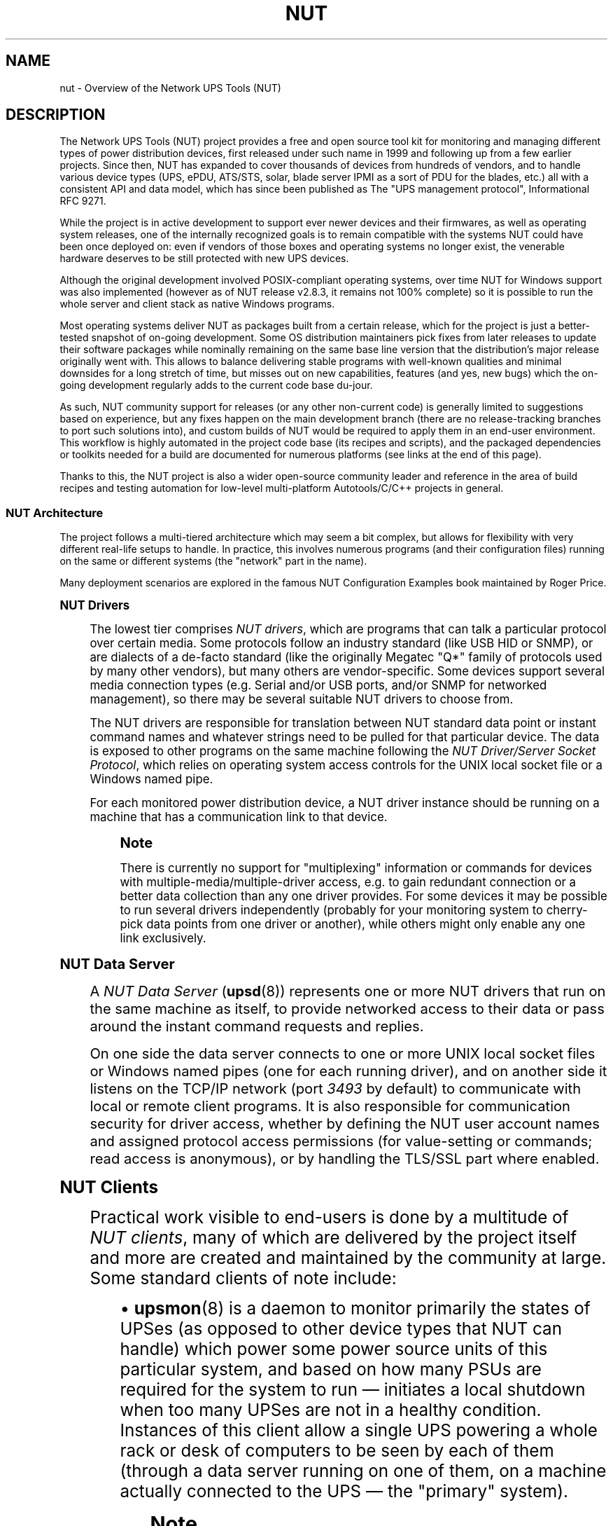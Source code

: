'\" t
.\"     Title: nut
.\"    Author: [FIXME: author] [see http://www.docbook.org/tdg5/en/html/author]
.\" Generator: DocBook XSL Stylesheets vsnapshot <http://docbook.sf.net/>
.\"      Date: 08/08/2025
.\"    Manual: NUT Manual
.\"    Source: Network UPS Tools 2.8.4
.\"  Language: English
.\"
.TH "NUT" "7" "08/08/2025" "Network UPS Tools 2\&.8\&.4" "NUT Manual"
.\" -----------------------------------------------------------------
.\" * Define some portability stuff
.\" -----------------------------------------------------------------
.\" ~~~~~~~~~~~~~~~~~~~~~~~~~~~~~~~~~~~~~~~~~~~~~~~~~~~~~~~~~~~~~~~~~
.\" http://bugs.debian.org/507673
.\" http://lists.gnu.org/archive/html/groff/2009-02/msg00013.html
.\" ~~~~~~~~~~~~~~~~~~~~~~~~~~~~~~~~~~~~~~~~~~~~~~~~~~~~~~~~~~~~~~~~~
.ie \n(.g .ds Aq \(aq
.el       .ds Aq '
.\" -----------------------------------------------------------------
.\" * set default formatting
.\" -----------------------------------------------------------------
.\" disable hyphenation
.nh
.\" disable justification (adjust text to left margin only)
.ad l
.\" -----------------------------------------------------------------
.\" * MAIN CONTENT STARTS HERE *
.\" -----------------------------------------------------------------
.SH "NAME"
nut \- Overview of the Network UPS Tools (NUT)
.SH "DESCRIPTION"
.sp
The Network UPS Tools (NUT) project provides a free and open source tool kit for monitoring and managing different types of power distribution devices, first released under such name in 1999 and following up from a few earlier projects\&. Since then, NUT has expanded to cover thousands of devices from hundreds of vendors, and to handle various device types (UPS, ePDU, ATS/STS, solar, blade server IPMI as a sort of PDU for the blades, etc\&.) all with a consistent API and data model, which has since been published as The "UPS management protocol", Informational RFC 9271\&.
.sp
While the project is in active development to support ever newer devices and their firmwares, as well as operating system releases, one of the internally recognized goals is to remain compatible with the systems NUT could have been once deployed on: even if vendors of those boxes and operating systems no longer exist, the venerable hardware deserves to be still protected with new UPS devices\&.
.sp
Although the original development involved POSIX\-compliant operating systems, over time NUT for Windows support was also implemented (however as of NUT release v2\&.8\&.3, it remains not 100% complete) so it is possible to run the whole server and client stack as native Windows programs\&.
.sp
Most operating systems deliver NUT as packages built from a certain release, which for the project is just a better\-tested snapshot of on\-going development\&. Some OS distribution maintainers pick fixes from later releases to update their software packages while nominally remaining on the same base line version that the distribution\(cqs major release originally went with\&. This allows to balance delivering stable programs with well\-known qualities and minimal downsides for a long stretch of time, but misses out on new capabilities, features (and yes, new bugs) which the on\-going development regularly adds to the current code base du\-jour\&.
.sp
As such, NUT community support for releases (or any other non\-current code) is generally limited to suggestions based on experience, but any fixes happen on the main development branch (there are no release\-tracking branches to port such solutions into), and custom builds of NUT would be required to apply them in an end\-user environment\&. This workflow is highly automated in the project code base (its recipes and scripts), and the packaged dependencies or toolkits needed for a build are documented for numerous platforms (see links at the end of this page)\&.
.sp
Thanks to this, the NUT project is also a wider open\-source community leader and reference in the area of build recipes and testing automation for low\-level multi\-platform Autotools/C/C++ projects in general\&.
.SS "NUT Architecture"
.sp
The project follows a multi\-tiered architecture which may seem a bit complex, but allows for flexibility with very different real\-life setups to handle\&. In practice, this involves numerous programs (and their configuration files) running on the same or different systems (the "network" part in the name)\&.
.sp
Many deployment scenarios are explored in the famous NUT Configuration Examples book maintained by Roger Price\&.
.sp
.it 1 an-trap
.nr an-no-space-flag 1
.nr an-break-flag 1
.br
.ps +1
\fBNUT Drivers\fR
.RS 4
.sp
The lowest tier comprises \fINUT drivers\fR, which are programs that can talk a particular protocol over certain media\&. Some protocols follow an industry standard (like USB HID or SNMP), or are dialects of a de\-facto standard (like the originally Megatec "Q*" family of protocols used by many other vendors), but many others are vendor\-specific\&. Some devices support several media connection types (e\&.g\&. Serial and/or USB ports, and/or SNMP for networked management), so there may be several suitable NUT drivers to choose from\&.
.sp
The NUT drivers are responsible for translation between NUT standard data point or instant command names and whatever strings need to be pulled for that particular device\&. The data is exposed to other programs on the same machine following the \fINUT Driver/Server Socket Protocol\fR, which relies on operating system access controls for the UNIX local socket file or a Windows named pipe\&.
.sp
For each monitored power distribution device, a NUT driver instance should be running on a machine that has a communication link to that device\&.
.if n \{\
.sp
.\}
.RS 4
.it 1 an-trap
.nr an-no-space-flag 1
.nr an-break-flag 1
.br
.ps +1
\fBNote\fR
.ps -1
.br
.sp
There is currently no support for "multiplexing" information or commands for devices with multiple\-media/multiple\-driver access, e\&.g\&. to gain redundant connection or a better data collection than any one driver provides\&. For some devices it may be possible to run several drivers independently (probably for your monitoring system to cherry\-pick data points from one driver or another), while others might only enable any one link exclusively\&.
.sp .5v
.RE
.RE
.sp
.it 1 an-trap
.nr an-no-space-flag 1
.nr an-break-flag 1
.br
.ps +1
\fBNUT Data Server\fR
.RS 4
.sp
A \fINUT Data Server\fR (\fBupsd\fR(8)) represents one or more NUT drivers that run on the same machine as itself, to provide networked access to their data or pass around the instant command requests and replies\&.
.sp
On one side the data server connects to one or more UNIX local socket files or Windows named pipes (one for each running driver), and on another side it listens on the TCP/IP network (port \fI3493\fR by default) to communicate with local or remote client programs\&. It is also responsible for communication security for driver access, whether by defining the NUT user account names and assigned protocol access permissions (for value\-setting or commands; read access is anonymous), or by handling the TLS/SSL part where enabled\&.
.RE
.sp
.it 1 an-trap
.nr an-no-space-flag 1
.nr an-break-flag 1
.br
.ps +1
\fBNUT Clients\fR
.RS 4
.sp
Practical work visible to end\-users is done by a multitude of \fINUT clients\fR, many of which are delivered by the project itself and more are created and maintained by the community at large\&. Some standard clients of note include:
.sp
.RS 4
.ie n \{\
\h'-04'\(bu\h'+03'\c
.\}
.el \{\
.sp -1
.IP \(bu 2.3
.\}
\fBupsmon\fR(8)
is a daemon to monitor primarily the states of UPSes (as opposed to other device types that NUT can handle) which power some power source units of this particular system, and based on how many PSUs are required for the system to run \(em initiates a local shutdown when too many UPSes are not in a healthy condition\&. Instances of this client allow a single UPS powering a whole rack or desk of computers to be seen by each of them (through a data server running on one of them, on a machine actually connected to the UPS \(em the "primary" system)\&.
.if n \{\
.sp
.\}
.RS 4
.it 1 an-trap
.nr an-no-space-flag 1
.nr an-break-flag 1
.br
.ps +1
\fBNote\fR
.ps -1
.br
The
upsmon
client typically splits into two processes: an unprivileged one running with credentials of its
RUN_AS_USER
configured in the
\fBupsmon.conf\fR(5)
file (or a built\-in/packaged default like
nut,
monuser
or
nobody) which does most of the work (including notification scripts called via
NOTIFYCMD
setting), and the part which remains owned by
root
to initiate the system shutdown by calling
SHUTDOWNCMD
when/if the time comes\&.
.sp .5v
.RE
NUT deployments which desire higher\-fidelity control (e\&.g\&. different systems shutting down after different time spent on battery) often couple the
\fBupsmon\fR(8)
with
\fBupssched\fR(8)
as their
NOTIFYCMD
handler\&.
.sp
The "primary" system is usually also responsible for commanding the managed UPS to shut itself down and power up when the "wall power" returns (or to reset the load if it is already back), subject to UPS hardware capabilities\&. Most client integrations also stall the ultimate reboot/power\-off of their machine, if its shut down was triggered by
upsmon, and reboot after a long delay (if the machine is still alive)\&. This combined approach allows to avoid the "power race condition", when systems would otherwise remain shut down indefinitely (until someone comes and reboots them) just because external power returned when the shut down spree had already started\&.
.RE
.sp
.RS 4
.ie n \{\
\h'-04'\(bu\h'+03'\c
.\}
.el \{\
.sp -1
.IP \(bu 2.3
.\}
\fBupsc\fR(8)
is a command\-line client for anonymous read\-only access, used to list devices served by a NUT data server, or to query data points reported by a particular device\&.
.RE
.sp
.RS 4
.ie n \{\
\h'-04'\(bu\h'+03'\c
.\}
.el \{\
.sp -1
.IP \(bu 2.3
.\}
\fBNUT-Monitor\fR(8)
is a GUI client for read\-only or read\-write access\&.
.RE
.sp
.RS 4
.ie n \{\
\h'-04'\(bu\h'+03'\c
.\}
.el \{\
.sp -1
.IP \(bu 2.3
.\}
A suite of CGI clients can run on a web server like Apache or nginx to provide a simple HTML interface to your devices\&.
.RE
.sp
Many monitoring systems integrate with NUT (and through it \(em with a varied assortment of power devices), using either simple clients like upsc or upslog, or libraries and bindings provided by the project itself (e\&.g\&. C, C++, Python, Java in a nearby repository) or by third\-party efforts (e\&.g\&. Perl, Go, C#, REST API)\&.
.RE
.SS "NUT Run\-time Nuances"
.sp
For many more notes, please see the Frequently Asked Questions document in NUT sources or on the web site\&. A copy may be delivered by your packaging\&.
.sp
.it 1 an-trap
.nr an-no-space-flag 1
.nr an-break-flag 1
.br
.ps +1
\fB"File or directory not found" messages\fR
.RS 4
.sp
When NUT daemon programs start, they check for existence of certain files they would create themselves (PID files, local sockets, etc\&.) and report when such file does not exist\&. Similarly, some programs try to signal an earlier instance (if the PID is known) and would report if that failed\&.
.sp
While this does look scary and confusing to people who use NUT for the first time and it greets them with what looks like error messages (we did work on improving the wording during the NUT v2\&.8\&.x release lineage due to frequent questions), these messages are in fact just a troubleshooting aspect that is useful at that point in program life cycle: if you expect "other" program instances to be running when they are not seen, this message helps catch the error\&. If this is a first run, so no "other" program instance\(cqs artifacts should be there, the message says just that\&. If your program starts and sees an older instance already running, further behavior depends on the situation (e\&.g\&. did you start a copy to signal the already running daemon with some command? did you start a new copy and so any old one is assumed stuck and should be terminated automatically?)
.sp
The "directory" part of the wording, which may be present in these messages, comes from the standard system library\&. It does not mean you should blindly create a directory (or any other object) for the file names listed in such reports\&.
.sp
That said, NUT does use directories (known in code and the configure script options as \-\-with\-pidpath, \-\-with\-altpidpath and \-\-with\-statepath) which should be created and assigned certain permissions each (the latter two may overlap)\&. Generally this is done either by packaging, or by manual steps according to documentation when building NUT from sources\&. On some platforms (e\&.g\&. Linux with systemd and its systemd\-tmpfiles subsystem) they may be maintained at run\-time by configuration files delivered to the system\&.
.sp
The message can also be seen from \fBupsmon\fR(8) being unable to populate the POWERDOWNFLAG if the location it points to (/etc/killpower by default) does not exist or is read\-only, or from a late shutdown integration script like the nutshutdown hook if that location was un\-mounted by the time it runs\&. It is recommended to store that file on a volatile file system (under /run on most modern distributions; typically the pidpath is located there too), which remains until reboot and disappears during reboot\&.
.RE
.sp
.it 1 an-trap
.nr an-no-space-flag 1
.nr an-break-flag 1
.br
.ps +1
\fBUser/Group Accounts\fR
.RS 4
.sp
Generally NUT daemon programs avoid running as a highly\-privileged root account (on POSIX platforms), and drop privileges to run as the configured user and group accounts such as nut:nut\&.
.sp
.RS 4
.ie n \{\
\h'-04'\(bu\h'+03'\c
.\}
.el \{\
.sp -1
.IP \(bu 2.3
.\}
One notable exception is the
\fBupsmon\fR(8)
daemon which splits into a
root\-owned process which may trigger the OS shutdown routine, and an unprivileged process which does everything else\&.
.RE
.RE
.sp
.it 1 an-trap
.nr an-no-space-flag 1
.nr an-break-flag 1
.br
.ps +1
\fBFile system permissions\fR
.RS 4
.sp
When using NUT drivers with local communications media (USB or Serial ports), you must ensure that the unprivileged run\-time account like nut:nut is allowed access to those device file system nodes\&. On many platforms this can be automated with subsystems like \fIudev\fR, \fIdevd\fR, \fIhotplug\fR, \fIupower\fR; on others (older ones) you may have to chmod/chown/chgrp particular devfs nodes (whether on the persistent filesystem, or using an init\-script for volatile implementations)\&.
.sp
Note that there are several run\-time locations for data and socket files of NUT\(cqs privileged and unprivileged programs, and for configuration files\&. Access to these directories and individual files should be secured according to NUT documentation; NUT daemons will warn about lax permissions in their syslog or console messages\&. Generally, root:nut and 0640 permissions are correct for most of the files (so the run\-time NUT programs may only read them but can not rewrite them, not even if there happens to be an exploitable code problem discovered in them over time)\&.
.sp
It is also important to note that (except for \fBupslog\fR(8)) no NUT daemons leave log files on their own: they send syslog messages, or write to stdout/stderr, and either or both of these streams can be saved to disk by the OS service integration (or a redirection from an init\-script)\&.
.RE
.sp
.it 1 an-trap
.nr an-no-space-flag 1
.nr an-break-flag 1
.br
.ps +1
\fBNUT Drivers as Service instances\fR
.RS 4
.sp
Starting with NUT v2\&.8\&.0, on systems with service management frameworks (like Linux systemd or Solaris/illumos SMF) you may be even inadvertently using the \fBnut-driver-enumerator\fR(8) (also known as "NDE") facility\&. This is a script, which may be also called automatically (via packaging on supported platforms) at start\-up or may be running continuously as a service, to process the \fBups.conf\fR(5) file and maintain the service units (with their dependencies) for each driver section separately\&.
.sp
This sometimes raises eyebrows when end\-users try to manually start a NUT driver program (either directly or using \fBupsdrvctl\fR(8) tool), and this either fails (because the device is already busy) or gets to conflict with the copy of the driver running as a service instance, and they begin to terminate each other\&.
.RE
.sp
.it 1 an-trap
.nr an-no-space-flag 1
.nr an-break-flag 1
.br
.ps +1
\fBConfiguring NUT Drivers\fR
.RS 4
.sp
To get started with the NUT server system, you should populate the \fBups.conf\fR(5) file with a section per device, which informs both the respective drivers, and tools like service\-aware \fBupsdrvsvcctl\fR(8) and \fBnut-driver-enumerator\fR(8) or the legacy \fBupsdrvctl\fR(8), and the \fBupsd\fR(8) data server, to name a few\&.
.sp
In many typical cases, the \fBnut-scanner\fR(8) tool can get you started by discovering supported USB, Serial, SNMP, NetXML, IPMI devices, or remote NUT deployments using Avahi mDNS or the good old port\-knocking scan\&. This tool would propose a complete section content that you can copy\-paste into your ups\&.conf file (possibly review and adapt the contents first, to e\&.g\&. add a description meaningful to you like "UPS in garage", etc\&.)
.RE
.sp
.it 1 an-trap
.nr an-no-space-flag 1
.nr an-break-flag 1
.br
.ps +1
\fBOther configuration files\fR
.RS 4
.sp
NUT sample configuration files (packaged or seen in sources under https://github\&.com/networkupstools/nut/tree/master/conf directory) start with a heading comment about the minimal set of their required options\&. Note that many of these files can contain credentials (either for NUT roles, or for networked power devices as part of their NUT driver section configuration) and so these files and any of their backup copies should be secured accordingly\&.
.sp
The \fBnut.conf\fR(5) may be used by init\-scripts or other system integration code (it notably contains the MODE setting to choose which profile of NUT services to start or not on this particular system)\&.
.sp
On the NUT server you would need at least minimally configured: \fBups.conf\fR(5), \fBupsd.conf\fR(5), \fBupsd.users\fR(5)\&.
.sp
On the majority of NUT clients (meaning each system monitoring the UPS state so it knows when to trigger its local shutdown), you would need \fBupsmon.conf\fR(5) and depending on your setup, may need a custom NOTIFYCMD or SHUTDOWNCMD (if you script something complex), and/or \fBupssched.conf\fR(5) and a custom CMDSCRIPT for it\&.
.sp
For NUT CGI clients several files may need to be adapted and placed into certain directories according to their documentation: \fBhosts.conf\fR(5) and \fBupsset.conf\fR(5) for configuration, and upsstats\-single\&.html and upsstats\&.html for HTML UI templates\&.
.sp
Other clients, whether delivered by NUT project (\fBNUT-Monitor\fR(8) GUI) or co\-located (WMNut) or third\-party (see https://networkupstools\&.org/projects\&.html) would probably support saving their settings or "favorites"\&. Do not forget to secure access to those files and their copies as well\&.
.RE
.SH "USER MANUAL PAGES"
.if n \{\
.sp
.\}
.RS 4
.it 1 an-trap
.nr an-no-space-flag 1
.nr an-break-flag 1
.br
.ps +1
\fBNote\fR
.ps -1
.br
.sp
This build of NUT was configured to deliver all available manual pages, and may include those for programs that were not actually built or installed\&.
.sp .5v
.RE
.SS "Configuration files"
.sp
.RS 4
.ie n \{\
\h'-04'\(bu\h'+03'\c
.\}
.el \{\
.sp -1
.IP \(bu 2.3
.\}
\fBnut.conf\fR(5)
.RE
.sp
.RS 4
.ie n \{\
\h'-04'\(bu\h'+03'\c
.\}
.el \{\
.sp -1
.IP \(bu 2.3
.\}
\fBups.conf\fR(5)
.RE
.sp
.RS 4
.ie n \{\
\h'-04'\(bu\h'+03'\c
.\}
.el \{\
.sp -1
.IP \(bu 2.3
.\}
\fBupsd.conf\fR(5)
.RE
.sp
.RS 4
.ie n \{\
\h'-04'\(bu\h'+03'\c
.\}
.el \{\
.sp -1
.IP \(bu 2.3
.\}
\fBupsd.users\fR(5)
.RE
.sp
.RS 4
.ie n \{\
\h'-04'\(bu\h'+03'\c
.\}
.el \{\
.sp -1
.IP \(bu 2.3
.\}
\fBupsmon.conf\fR(5)
.RE
.sp
.RS 4
.ie n \{\
\h'-04'\(bu\h'+03'\c
.\}
.el \{\
.sp -1
.IP \(bu 2.3
.\}
\fBupssched.conf\fR(5)
.RE
.sp
.RS 4
.ie n \{\
\h'-04'\(bu\h'+03'\c
.\}
.el \{\
.sp -1
.IP \(bu 2.3
.\}
\fBhosts.conf\fR(5)
.RE
.sp
.RS 4
.ie n \{\
\h'-04'\(bu\h'+03'\c
.\}
.el \{\
.sp -1
.IP \(bu 2.3
.\}
\fBupsset.conf\fR(5)
.RE
.sp
.RS 4
.ie n \{\
\h'-04'\(bu\h'+03'\c
.\}
.el \{\
.sp -1
.IP \(bu 2.3
.\}
\fBupsstats.html\fR(5)
.RE
.SS "Daemons"
.sp
.RS 4
.ie n \{\
\h'-04'\(bu\h'+03'\c
.\}
.el \{\
.sp -1
.IP \(bu 2.3
.\}
\fBupsd\fR(8)
.RE
.sp
.RS 4
.ie n \{\
\h'-04'\(bu\h'+03'\c
.\}
.el \{\
.sp -1
.IP \(bu 2.3
.\}
\fBupsmon\fR(8)
.RE
.sp
.RS 4
.ie n \{\
\h'-04'\(bu\h'+03'\c
.\}
.el \{\
.sp -1
.IP \(bu 2.3
.\}
\fBupssched\fR(8)
.RE
.sp
.RS 4
.ie n \{\
\h'-04'\(bu\h'+03'\c
.\}
.el \{\
.sp -1
.IP \(bu 2.3
.\}
\fBupslog\fR(8)
.RE
.SS "Clients commands"
.sp
.RS 4
.ie n \{\
\h'-04'\(bu\h'+03'\c
.\}
.el \{\
.sp -1
.IP \(bu 2.3
.\}
\fBupsc\fR(8)
.RE
.sp
.RS 4
.ie n \{\
\h'-04'\(bu\h'+03'\c
.\}
.el \{\
.sp -1
.IP \(bu 2.3
.\}
\fBupscmd\fR(8)
.RE
.sp
.RS 4
.ie n \{\
\h'-04'\(bu\h'+03'\c
.\}
.el \{\
.sp -1
.IP \(bu 2.3
.\}
\fBupsrw\fR(8)
.RE
.sp
.RS 4
.ie n \{\
\h'-04'\(bu\h'+03'\c
.\}
.el \{\
.sp -1
.IP \(bu 2.3
.\}
\fBNUT-Monitor\fR(8)
.RE
.SS "Configuration commands"
.sp
.RS 4
.ie n \{\
\h'-04'\(bu\h'+03'\c
.\}
.el \{\
.sp -1
.IP \(bu 2.3
.\}
\fBnutconf\fR(8)
.RE
.sp
.RS 4
.ie n \{\
\h'-04'\(bu\h'+03'\c
.\}
.el \{\
.sp -1
.IP \(bu 2.3
.\}
\fBnut-scanner\fR(8)
.RE
.SS "CGI programs"
.sp
.RS 4
.ie n \{\
\h'-04'\(bu\h'+03'\c
.\}
.el \{\
.sp -1
.IP \(bu 2.3
.\}
\fBupsimage.cgi\fR(8)
.RE
.sp
.RS 4
.ie n \{\
\h'-04'\(bu\h'+03'\c
.\}
.el \{\
.sp -1
.IP \(bu 2.3
.\}
\fBupsset.cgi\fR(8)
.RE
.sp
.RS 4
.ie n \{\
\h'-04'\(bu\h'+03'\c
.\}
.el \{\
.sp -1
.IP \(bu 2.3
.\}
\fBupsstats.cgi\fR(8)
.RE
.SS "Platform management"
.sp
.it 1 an-trap
.nr an-no-space-flag 1
.nr an-break-flag 1
.br
.ps +1
\fBWindows\fR
.RS 4
.sp
.RS 4
.ie n \{\
\h'-04'\(bu\h'+03'\c
.\}
.el \{\
.sp -1
.IP \(bu 2.3
.\}
\fBnut.exe\fR(8)
.RE
.RE
.SS "Driver control"
.sp
.RS 4
.ie n \{\
\h'-04'\(bu\h'+03'\c
.\}
.el \{\
.sp -1
.IP \(bu 2.3
.\}
\fBnut-driver-enumerator\fR(8)
.RE
.sp
.RS 4
.ie n \{\
\h'-04'\(bu\h'+03'\c
.\}
.el \{\
.sp -1
.IP \(bu 2.3
.\}
\fBupsdrvctl\fR(8)
.RE
.sp
.RS 4
.ie n \{\
\h'-04'\(bu\h'+03'\c
.\}
.el \{\
.sp -1
.IP \(bu 2.3
.\}
\fBupsdrvsvcctl\fR(8)
.RE
.SS "Drivers"
.sp
.RS 4
.ie n \{\
\h'-04'\(bu\h'+03'\c
.\}
.el \{\
.sp -1
.IP \(bu 2.3
.\}
\fBnutupsdrv\fR(8)
.RE
.sp
.RS 4
.ie n \{\
\h'-04'\(bu\h'+03'\c
.\}
.el \{\
.sp -1
.IP \(bu 2.3
.\}
\fBadelsystem_cbi\fR(8)
.RE
.sp
.RS 4
.ie n \{\
\h'-04'\(bu\h'+03'\c
.\}
.el \{\
.sp -1
.IP \(bu 2.3
.\}
\fBal175\fR(8)
.RE
.sp
.RS 4
.ie n \{\
\h'-04'\(bu\h'+03'\c
.\}
.el \{\
.sp -1
.IP \(bu 2.3
.\}
\fBapc_modbus\fR(8)
.RE
.sp
.RS 4
.ie n \{\
\h'-04'\(bu\h'+03'\c
.\}
.el \{\
.sp -1
.IP \(bu 2.3
.\}
\fBapcsmart-old\fR(8)
.RE
.sp
.RS 4
.ie n \{\
\h'-04'\(bu\h'+03'\c
.\}
.el \{\
.sp -1
.IP \(bu 2.3
.\}
\fBapcsmart\fR(8)
.RE
.sp
.RS 4
.ie n \{\
\h'-04'\(bu\h'+03'\c
.\}
.el \{\
.sp -1
.IP \(bu 2.3
.\}
\fBapcupsd-ups\fR(8)
.RE
.sp
.RS 4
.ie n \{\
\h'-04'\(bu\h'+03'\c
.\}
.el \{\
.sp -1
.IP \(bu 2.3
.\}
\fBasem\fR(8)
.RE
.sp
.RS 4
.ie n \{\
\h'-04'\(bu\h'+03'\c
.\}
.el \{\
.sp -1
.IP \(bu 2.3
.\}
\fBbcmxcp\fR(8)
.RE
.sp
.RS 4
.ie n \{\
\h'-04'\(bu\h'+03'\c
.\}
.el \{\
.sp -1
.IP \(bu 2.3
.\}
\fBbcmxcp_usb\fR(8)
.RE
.sp
.RS 4
.ie n \{\
\h'-04'\(bu\h'+03'\c
.\}
.el \{\
.sp -1
.IP \(bu 2.3
.\}
\fBbelkin\fR(8)
.RE
.sp
.RS 4
.ie n \{\
\h'-04'\(bu\h'+03'\c
.\}
.el \{\
.sp -1
.IP \(bu 2.3
.\}
\fBbelkinunv\fR(8)
.RE
.sp
.RS 4
.ie n \{\
\h'-04'\(bu\h'+03'\c
.\}
.el \{\
.sp -1
.IP \(bu 2.3
.\}
\fBbestfcom\fR(8)
.RE
.sp
.RS 4
.ie n \{\
\h'-04'\(bu\h'+03'\c
.\}
.el \{\
.sp -1
.IP \(bu 2.3
.\}
\fBbestfortress\fR(8)
.RE
.sp
.RS 4
.ie n \{\
\h'-04'\(bu\h'+03'\c
.\}
.el \{\
.sp -1
.IP \(bu 2.3
.\}
\fBbestuferrups\fR(8)
.RE
.sp
.RS 4
.ie n \{\
\h'-04'\(bu\h'+03'\c
.\}
.el \{\
.sp -1
.IP \(bu 2.3
.\}
\fBbestups\fR(8)
.RE
.sp
.RS 4
.ie n \{\
\h'-04'\(bu\h'+03'\c
.\}
.el \{\
.sp -1
.IP \(bu 2.3
.\}
\fBbicker_ser\fR(8)
.RE
.sp
.RS 4
.ie n \{\
\h'-04'\(bu\h'+03'\c
.\}
.el \{\
.sp -1
.IP \(bu 2.3
.\}
\fBblazer-common\fR(8)
.RE
.sp
.RS 4
.ie n \{\
\h'-04'\(bu\h'+03'\c
.\}
.el \{\
.sp -1
.IP \(bu 2.3
.\}
\fBblazer_ser\fR(8)
.RE
.sp
.RS 4
.ie n \{\
\h'-04'\(bu\h'+03'\c
.\}
.el \{\
.sp -1
.IP \(bu 2.3
.\}
\fBblazer_usb\fR(8)
.RE
.sp
.RS 4
.ie n \{\
\h'-04'\(bu\h'+03'\c
.\}
.el \{\
.sp -1
.IP \(bu 2.3
.\}
\fBclone-outlet\fR(8)
.RE
.sp
.RS 4
.ie n \{\
\h'-04'\(bu\h'+03'\c
.\}
.el \{\
.sp -1
.IP \(bu 2.3
.\}
\fBclone\fR(8)
.RE
.sp
.RS 4
.ie n \{\
\h'-04'\(bu\h'+03'\c
.\}
.el \{\
.sp -1
.IP \(bu 2.3
.\}
\fBdummy-ups\fR(8)
.RE
.sp
.RS 4
.ie n \{\
\h'-04'\(bu\h'+03'\c
.\}
.el \{\
.sp -1
.IP \(bu 2.3
.\}
\fBetapro\fR(8)
.RE
.sp
.RS 4
.ie n \{\
\h'-04'\(bu\h'+03'\c
.\}
.el \{\
.sp -1
.IP \(bu 2.3
.\}
\fBeverups\fR(8)
.RE
.sp
.RS 4
.ie n \{\
\h'-04'\(bu\h'+03'\c
.\}
.el \{\
.sp -1
.IP \(bu 2.3
.\}
\fBfailover\fR(8)
.RE
.sp
.RS 4
.ie n \{\
\h'-04'\(bu\h'+03'\c
.\}
.el \{\
.sp -1
.IP \(bu 2.3
.\}
\fBgamatronic\fR(8)
.RE
.sp
.RS 4
.ie n \{\
\h'-04'\(bu\h'+03'\c
.\}
.el \{\
.sp -1
.IP \(bu 2.3
.\}
\fBgeneric_gpio\fR(8)
.RE
.sp
.RS 4
.ie n \{\
\h'-04'\(bu\h'+03'\c
.\}
.el \{\
.sp -1
.IP \(bu 2.3
.\}
\fBgeneric_modbus\fR(8)
.RE
.sp
.RS 4
.ie n \{\
\h'-04'\(bu\h'+03'\c
.\}
.el \{\
.sp -1
.IP \(bu 2.3
.\}
\fBgenericups\fR(8)
.RE
.sp
.RS 4
.ie n \{\
\h'-04'\(bu\h'+03'\c
.\}
.el \{\
.sp -1
.IP \(bu 2.3
.\}
\fBhuawei-ups2000\fR(8)
.RE
.sp
.RS 4
.ie n \{\
\h'-04'\(bu\h'+03'\c
.\}
.el \{\
.sp -1
.IP \(bu 2.3
.\}
\fBhwmon_ina219\fR(8)
.RE
.sp
.RS 4
.ie n \{\
\h'-04'\(bu\h'+03'\c
.\}
.el \{\
.sp -1
.IP \(bu 2.3
.\}
\fBisbmex\fR(8)
.RE
.sp
.RS 4
.ie n \{\
\h'-04'\(bu\h'+03'\c
.\}
.el \{\
.sp -1
.IP \(bu 2.3
.\}
\fBivtscd\fR(8)
.RE
.sp
.RS 4
.ie n \{\
\h'-04'\(bu\h'+03'\c
.\}
.el \{\
.sp -1
.IP \(bu 2.3
.\}
\fBliebert-esp2\fR(8)
.RE
.sp
.RS 4
.ie n \{\
\h'-04'\(bu\h'+03'\c
.\}
.el \{\
.sp -1
.IP \(bu 2.3
.\}
\fBliebert-gxe\fR(8)
.RE
.sp
.RS 4
.ie n \{\
\h'-04'\(bu\h'+03'\c
.\}
.el \{\
.sp -1
.IP \(bu 2.3
.\}
\fBliebert\fR(8)
.RE
.sp
.RS 4
.ie n \{\
\h'-04'\(bu\h'+03'\c
.\}
.el \{\
.sp -1
.IP \(bu 2.3
.\}
\fBmacosx-ups\fR(8)
.RE
.sp
.RS 4
.ie n \{\
\h'-04'\(bu\h'+03'\c
.\}
.el \{\
.sp -1
.IP \(bu 2.3
.\}
\fBmasterguard\fR(8)
.RE
.sp
.RS 4
.ie n \{\
\h'-04'\(bu\h'+03'\c
.\}
.el \{\
.sp -1
.IP \(bu 2.3
.\}
\fBmetasys\fR(8)
.RE
.sp
.RS 4
.ie n \{\
\h'-04'\(bu\h'+03'\c
.\}
.el \{\
.sp -1
.IP \(bu 2.3
.\}
\fBmge-shut\fR(8)
.RE
.sp
.RS 4
.ie n \{\
\h'-04'\(bu\h'+03'\c
.\}
.el \{\
.sp -1
.IP \(bu 2.3
.\}
\fBmge-utalk\fR(8)
.RE
.sp
.RS 4
.ie n \{\
\h'-04'\(bu\h'+03'\c
.\}
.el \{\
.sp -1
.IP \(bu 2.3
.\}
\fBmicrodowell\fR(8)
.RE
.sp
.RS 4
.ie n \{\
\h'-04'\(bu\h'+03'\c
.\}
.el \{\
.sp -1
.IP \(bu 2.3
.\}
\fBmicrosol-apc\fR(8)
.RE
.sp
.RS 4
.ie n \{\
\h'-04'\(bu\h'+03'\c
.\}
.el \{\
.sp -1
.IP \(bu 2.3
.\}
\fBnetxml-ups\fR(8)
.RE
.sp
.RS 4
.ie n \{\
\h'-04'\(bu\h'+03'\c
.\}
.el \{\
.sp -1
.IP \(bu 2.3
.\}
\fBnhs_ser\fR(8)
.RE
.sp
.RS 4
.ie n \{\
\h'-04'\(bu\h'+03'\c
.\}
.el \{\
.sp -1
.IP \(bu 2.3
.\}
\fBnut-ipmipsu\fR(8)
.RE
.sp
.RS 4
.ie n \{\
\h'-04'\(bu\h'+03'\c
.\}
.el \{\
.sp -1
.IP \(bu 2.3
.\}
\fBnut_usb_addvars\fR(8)
.RE
.sp
.RS 4
.ie n \{\
\h'-04'\(bu\h'+03'\c
.\}
.el \{\
.sp -1
.IP \(bu 2.3
.\}
\fBnutdrv_atcl_usb\fR(8)
.RE
.sp
.RS 4
.ie n \{\
\h'-04'\(bu\h'+03'\c
.\}
.el \{\
.sp -1
.IP \(bu 2.3
.\}
\fBnutdrv_hashx\fR(8)
.RE
.sp
.RS 4
.ie n \{\
\h'-04'\(bu\h'+03'\c
.\}
.el \{\
.sp -1
.IP \(bu 2.3
.\}
\fBnutdrv_qx\fR(8)
.RE
.sp
.RS 4
.ie n \{\
\h'-04'\(bu\h'+03'\c
.\}
.el \{\
.sp -1
.IP \(bu 2.3
.\}
\fBnutdrv_siemens_sitop\fR(8)
.RE
.sp
.RS 4
.ie n \{\
\h'-04'\(bu\h'+03'\c
.\}
.el \{\
.sp -1
.IP \(bu 2.3
.\}
\fBoneac\fR(8)
.RE
.sp
.RS 4
.ie n \{\
\h'-04'\(bu\h'+03'\c
.\}
.el \{\
.sp -1
.IP \(bu 2.3
.\}
\fBoptiups\fR(8)
.RE
.sp
.RS 4
.ie n \{\
\h'-04'\(bu\h'+03'\c
.\}
.el \{\
.sp -1
.IP \(bu 2.3
.\}
\fBphoenixcontact_modbus\fR(8)
.RE
.sp
.RS 4
.ie n \{\
\h'-04'\(bu\h'+03'\c
.\}
.el \{\
.sp -1
.IP \(bu 2.3
.\}
\fBpijuice\fR(8)
.RE
.sp
.RS 4
.ie n \{\
\h'-04'\(bu\h'+03'\c
.\}
.el \{\
.sp -1
.IP \(bu 2.3
.\}
\fBpowercom\fR(8)
.RE
.sp
.RS 4
.ie n \{\
\h'-04'\(bu\h'+03'\c
.\}
.el \{\
.sp -1
.IP \(bu 2.3
.\}
\fBpowerman-pdu\fR(8)
.RE
.sp
.RS 4
.ie n \{\
\h'-04'\(bu\h'+03'\c
.\}
.el \{\
.sp -1
.IP \(bu 2.3
.\}
\fBpowerpanel\fR(8)
.RE
.sp
.RS 4
.ie n \{\
\h'-04'\(bu\h'+03'\c
.\}
.el \{\
.sp -1
.IP \(bu 2.3
.\}
\fBpowervar_cx_ser\fR(8)
.RE
.sp
.RS 4
.ie n \{\
\h'-04'\(bu\h'+03'\c
.\}
.el \{\
.sp -1
.IP \(bu 2.3
.\}
\fBpowervar_cx_usb\fR(8)
.RE
.sp
.RS 4
.ie n \{\
\h'-04'\(bu\h'+03'\c
.\}
.el \{\
.sp -1
.IP \(bu 2.3
.\}
\fBrhino\fR(8)
.RE
.sp
.RS 4
.ie n \{\
\h'-04'\(bu\h'+03'\c
.\}
.el \{\
.sp -1
.IP \(bu 2.3
.\}
\fBrichcomm_usb\fR(8)
.RE
.sp
.RS 4
.ie n \{\
\h'-04'\(bu\h'+03'\c
.\}
.el \{\
.sp -1
.IP \(bu 2.3
.\}
\fBriello_ser\fR(8)
.RE
.sp
.RS 4
.ie n \{\
\h'-04'\(bu\h'+03'\c
.\}
.el \{\
.sp -1
.IP \(bu 2.3
.\}
\fBriello_usb\fR(8)
.RE
.sp
.RS 4
.ie n \{\
\h'-04'\(bu\h'+03'\c
.\}
.el \{\
.sp -1
.IP \(bu 2.3
.\}
\fBsafenet\fR(8)
.RE
.sp
.RS 4
.ie n \{\
\h'-04'\(bu\h'+03'\c
.\}
.el \{\
.sp -1
.IP \(bu 2.3
.\}
\fBsms_ser\fR(8)
.RE
.sp
.RS 4
.ie n \{\
\h'-04'\(bu\h'+03'\c
.\}
.el \{\
.sp -1
.IP \(bu 2.3
.\}
\fBsnmp-ups\fR(8)
.RE
.sp
.RS 4
.ie n \{\
\h'-04'\(bu\h'+03'\c
.\}
.el \{\
.sp -1
.IP \(bu 2.3
.\}
\fBsocomec_jbus\fR(8)
.RE
.sp
.RS 4
.ie n \{\
\h'-04'\(bu\h'+03'\c
.\}
.el \{\
.sp -1
.IP \(bu 2.3
.\}
\fBsolis\fR(8)
.RE
.sp
.RS 4
.ie n \{\
\h'-04'\(bu\h'+03'\c
.\}
.el \{\
.sp -1
.IP \(bu 2.3
.\}
\fBtripplite\fR(8)
.RE
.sp
.RS 4
.ie n \{\
\h'-04'\(bu\h'+03'\c
.\}
.el \{\
.sp -1
.IP \(bu 2.3
.\}
\fBtripplite_usb\fR(8)
.RE
.sp
.RS 4
.ie n \{\
\h'-04'\(bu\h'+03'\c
.\}
.el \{\
.sp -1
.IP \(bu 2.3
.\}
\fBtripplitesu\fR(8)
.RE
.sp
.RS 4
.ie n \{\
\h'-04'\(bu\h'+03'\c
.\}
.el \{\
.sp -1
.IP \(bu 2.3
.\}
\fBupscode2\fR(8)
.RE
.sp
.RS 4
.ie n \{\
\h'-04'\(bu\h'+03'\c
.\}
.el \{\
.sp -1
.IP \(bu 2.3
.\}
\fBusbhid-ups\fR(8)
.RE
.sp
.RS 4
.ie n \{\
\h'-04'\(bu\h'+03'\c
.\}
.el \{\
.sp -1
.IP \(bu 2.3
.\}
\fBve-direct\fR(8)
.RE
.sp
.RS 4
.ie n \{\
\h'-04'\(bu\h'+03'\c
.\}
.el \{\
.sp -1
.IP \(bu 2.3
.\}
\fBvictronups\fR(8)
.RE
.SH "DEVELOPER MANUAL PAGES"
.sp
.RS 4
.ie n \{\
\h'-04'\(bu\h'+03'\c
.\}
.el \{\
.sp -1
.IP \(bu 2.3
.\}
\fBlibupsclient-config\fR(1)
.RE
.sp
.RS 4
.ie n \{\
\h'-04'\(bu\h'+03'\c
.\}
.el \{\
.sp -1
.IP \(bu 2.3
.\}
\fBnut-recorder\fR(8)
.RE
.sp
.RS 4
.ie n \{\
\h'-04'\(bu\h'+03'\c
.\}
.el \{\
.sp -1
.IP \(bu 2.3
.\}
\fBskel\fR(8)
.RE
.sp
.RS 4
.ie n \{\
\h'-04'\(bu\h'+03'\c
.\}
.el \{\
.sp -1
.IP \(bu 2.3
.\}
\fBsockdebug\fR(8)
.RE
.SS "Client library"
.sp
.RS 4
.ie n \{\
\h'-04'\(bu\h'+03'\c
.\}
.el \{\
.sp -1
.IP \(bu 2.3
.\}
\fBlibnutclient\fR(3)
.RE
.sp
.RS 4
.ie n \{\
\h'-04'\(bu\h'+03'\c
.\}
.el \{\
.sp -1
.IP \(bu 2.3
.\}
\fBlibnutclient_commands\fR(3)
.RE
.sp
.RS 4
.ie n \{\
\h'-04'\(bu\h'+03'\c
.\}
.el \{\
.sp -1
.IP \(bu 2.3
.\}
\fBlibnutclient_devices\fR(3)
.RE
.sp
.RS 4
.ie n \{\
\h'-04'\(bu\h'+03'\c
.\}
.el \{\
.sp -1
.IP \(bu 2.3
.\}
\fBlibnutclient_general\fR(3)
.RE
.sp
.RS 4
.ie n \{\
\h'-04'\(bu\h'+03'\c
.\}
.el \{\
.sp -1
.IP \(bu 2.3
.\}
\fBlibnutclient_misc\fR(3)
.RE
.sp
.RS 4
.ie n \{\
\h'-04'\(bu\h'+03'\c
.\}
.el \{\
.sp -1
.IP \(bu 2.3
.\}
\fBlibnutclient_tcp\fR(3)
.RE
.sp
.RS 4
.ie n \{\
\h'-04'\(bu\h'+03'\c
.\}
.el \{\
.sp -1
.IP \(bu 2.3
.\}
\fBlibnutclient_variables\fR(3)
.RE
.sp
.RS 4
.ie n \{\
\h'-04'\(bu\h'+03'\c
.\}
.el \{\
.sp -1
.IP \(bu 2.3
.\}
\fBupsclient\fR(3)
.RE
.sp
.RS 4
.ie n \{\
\h'-04'\(bu\h'+03'\c
.\}
.el \{\
.sp -1
.IP \(bu 2.3
.\}
\fBupscli_add_host_cert\fR(3)
.RE
.sp
.RS 4
.ie n \{\
\h'-04'\(bu\h'+03'\c
.\}
.el \{\
.sp -1
.IP \(bu 2.3
.\}
\fBupscli_cleanup\fR(3)
.RE
.sp
.RS 4
.ie n \{\
\h'-04'\(bu\h'+03'\c
.\}
.el \{\
.sp -1
.IP \(bu 2.3
.\}
\fBupscli_connect\fR(3)
.RE
.sp
.RS 4
.ie n \{\
\h'-04'\(bu\h'+03'\c
.\}
.el \{\
.sp -1
.IP \(bu 2.3
.\}
\fBupscli_tryconnect\fR(3)
.RE
.sp
.RS 4
.ie n \{\
\h'-04'\(bu\h'+03'\c
.\}
.el \{\
.sp -1
.IP \(bu 2.3
.\}
\fBupscli_disconnect\fR(3)
.RE
.sp
.RS 4
.ie n \{\
\h'-04'\(bu\h'+03'\c
.\}
.el \{\
.sp -1
.IP \(bu 2.3
.\}
\fBupscli_fd\fR(3)
.RE
.sp
.RS 4
.ie n \{\
\h'-04'\(bu\h'+03'\c
.\}
.el \{\
.sp -1
.IP \(bu 2.3
.\}
\fBupscli_get\fR(3)
.RE
.sp
.RS 4
.ie n \{\
\h'-04'\(bu\h'+03'\c
.\}
.el \{\
.sp -1
.IP \(bu 2.3
.\}
\fBupscli_init\fR(3)
.RE
.sp
.RS 4
.ie n \{\
\h'-04'\(bu\h'+03'\c
.\}
.el \{\
.sp -1
.IP \(bu 2.3
.\}
\fBupscli_set_default_connect_timeout\fR(3)
.RE
.sp
.RS 4
.ie n \{\
\h'-04'\(bu\h'+03'\c
.\}
.el \{\
.sp -1
.IP \(bu 2.3
.\}
\fBupscli_get_default_connect_timeout\fR(3)
.RE
.sp
.RS 4
.ie n \{\
\h'-04'\(bu\h'+03'\c
.\}
.el \{\
.sp -1
.IP \(bu 2.3
.\}
\fBupscli_init_default_connect_timeout\fR(3)
.RE
.sp
.RS 4
.ie n \{\
\h'-04'\(bu\h'+03'\c
.\}
.el \{\
.sp -1
.IP \(bu 2.3
.\}
\fBupscli_list_next\fR(3)
.RE
.sp
.RS 4
.ie n \{\
\h'-04'\(bu\h'+03'\c
.\}
.el \{\
.sp -1
.IP \(bu 2.3
.\}
\fBupscli_list_start\fR(3)
.RE
.sp
.RS 4
.ie n \{\
\h'-04'\(bu\h'+03'\c
.\}
.el \{\
.sp -1
.IP \(bu 2.3
.\}
\fBupscli_readline\fR(3)
.RE
.sp
.RS 4
.ie n \{\
\h'-04'\(bu\h'+03'\c
.\}
.el \{\
.sp -1
.IP \(bu 2.3
.\}
\fBupscli_sendline\fR(3)
.RE
.sp
.RS 4
.ie n \{\
\h'-04'\(bu\h'+03'\c
.\}
.el \{\
.sp -1
.IP \(bu 2.3
.\}
\fBupscli_splitaddr\fR(3)
.RE
.sp
.RS 4
.ie n \{\
\h'-04'\(bu\h'+03'\c
.\}
.el \{\
.sp -1
.IP \(bu 2.3
.\}
\fBupscli_splitname\fR(3)
.RE
.sp
.RS 4
.ie n \{\
\h'-04'\(bu\h'+03'\c
.\}
.el \{\
.sp -1
.IP \(bu 2.3
.\}
\fBupscli_ssl\fR(3)
.RE
.sp
.RS 4
.ie n \{\
\h'-04'\(bu\h'+03'\c
.\}
.el \{\
.sp -1
.IP \(bu 2.3
.\}
\fBupscli_strerror\fR(3)
.RE
.sp
.RS 4
.ie n \{\
\h'-04'\(bu\h'+03'\c
.\}
.el \{\
.sp -1
.IP \(bu 2.3
.\}
\fBupscli_upserror\fR(3)
.RE
.sp
.RS 4
.ie n \{\
\h'-04'\(bu\h'+03'\c
.\}
.el \{\
.sp -1
.IP \(bu 2.3
.\}
\fBupscli_str_add_unique_token\fR(3)
.RE
.sp
.RS 4
.ie n \{\
\h'-04'\(bu\h'+03'\c
.\}
.el \{\
.sp -1
.IP \(bu 2.3
.\}
\fBupscli_str_contains_token\fR(3)
.RE
.SS "Device discovery library"
.sp
.RS 4
.ie n \{\
\h'-04'\(bu\h'+03'\c
.\}
.el \{\
.sp -1
.IP \(bu 2.3
.\}
\fBnutscan\fR(3)
.RE
.sp
.RS 4
.ie n \{\
\h'-04'\(bu\h'+03'\c
.\}
.el \{\
.sp -1
.IP \(bu 2.3
.\}
\fBnutscan_add_device_to_device\fR(3)
.RE
.sp
.RS 4
.ie n \{\
\h'-04'\(bu\h'+03'\c
.\}
.el \{\
.sp -1
.IP \(bu 2.3
.\}
\fBnutscan_add_ip_range\fR(3)
.RE
.sp
.RS 4
.ie n \{\
\h'-04'\(bu\h'+03'\c
.\}
.el \{\
.sp -1
.IP \(bu 2.3
.\}
\fBnutscan_add_option_to_device\fR(3)
.RE
.sp
.RS 4
.ie n \{\
\h'-04'\(bu\h'+03'\c
.\}
.el \{\
.sp -1
.IP \(bu 2.3
.\}
\fBnutscan_cidr_to_ip\fR(3)
.RE
.sp
.RS 4
.ie n \{\
\h'-04'\(bu\h'+03'\c
.\}
.el \{\
.sp -1
.IP \(bu 2.3
.\}
\fBnutscan_display_parsable\fR(3)
.RE
.sp
.RS 4
.ie n \{\
\h'-04'\(bu\h'+03'\c
.\}
.el \{\
.sp -1
.IP \(bu 2.3
.\}
\fBnutscan_display_sanity_check\fR(3)
.RE
.sp
.RS 4
.ie n \{\
\h'-04'\(bu\h'+03'\c
.\}
.el \{\
.sp -1
.IP \(bu 2.3
.\}
\fBnutscan_display_sanity_check_serial\fR(3)
.RE
.sp
.RS 4
.ie n \{\
\h'-04'\(bu\h'+03'\c
.\}
.el \{\
.sp -1
.IP \(bu 2.3
.\}
\fBnutscan_display_ups_conf\fR(3)
.RE
.sp
.RS 4
.ie n \{\
\h'-04'\(bu\h'+03'\c
.\}
.el \{\
.sp -1
.IP \(bu 2.3
.\}
\fBnutscan_display_ups_conf_with_sanity_check\fR(3)
.RE
.sp
.RS 4
.ie n \{\
\h'-04'\(bu\h'+03'\c
.\}
.el \{\
.sp -1
.IP \(bu 2.3
.\}
\fBnutscan_free_device\fR(3)
.RE
.sp
.RS 4
.ie n \{\
\h'-04'\(bu\h'+03'\c
.\}
.el \{\
.sp -1
.IP \(bu 2.3
.\}
\fBnutscan_free_ip_ranges\fR(3)
.RE
.sp
.RS 4
.ie n \{\
\h'-04'\(bu\h'+03'\c
.\}
.el \{\
.sp -1
.IP \(bu 2.3
.\}
\fBnutscan_get_serial_ports_list\fR(3)
.RE
.sp
.RS 4
.ie n \{\
\h'-04'\(bu\h'+03'\c
.\}
.el \{\
.sp -1
.IP \(bu 2.3
.\}
\fBnutscan_init\fR(3)
.RE
.sp
.RS 4
.ie n \{\
\h'-04'\(bu\h'+03'\c
.\}
.el \{\
.sp -1
.IP \(bu 2.3
.\}
\fBnutscan_init_ip_ranges\fR(3)
.RE
.sp
.RS 4
.ie n \{\
\h'-04'\(bu\h'+03'\c
.\}
.el \{\
.sp -1
.IP \(bu 2.3
.\}
\fBnutscan_ip_ranges_iter_inc\fR(3)
.RE
.sp
.RS 4
.ie n \{\
\h'-04'\(bu\h'+03'\c
.\}
.el \{\
.sp -1
.IP \(bu 2.3
.\}
\fBnutscan_ip_ranges_iter_init\fR(3)
.RE
.sp
.RS 4
.ie n \{\
\h'-04'\(bu\h'+03'\c
.\}
.el \{\
.sp -1
.IP \(bu 2.3
.\}
\fBnutscan_new_device\fR(3)
.RE
.sp
.RS 4
.ie n \{\
\h'-04'\(bu\h'+03'\c
.\}
.el \{\
.sp -1
.IP \(bu 2.3
.\}
\fBnutscan_scan_avahi\fR(3)
.RE
.sp
.RS 4
.ie n \{\
\h'-04'\(bu\h'+03'\c
.\}
.el \{\
.sp -1
.IP \(bu 2.3
.\}
\fBnutscan_scan_eaton_serial\fR(3)
.RE
.sp
.RS 4
.ie n \{\
\h'-04'\(bu\h'+03'\c
.\}
.el \{\
.sp -1
.IP \(bu 2.3
.\}
\fBnutscan_scan_ipmi\fR(3)
.RE
.sp
.RS 4
.ie n \{\
\h'-04'\(bu\h'+03'\c
.\}
.el \{\
.sp -1
.IP \(bu 2.3
.\}
\fBnutscan_scan_nut\fR(3)
.RE
.sp
.RS 4
.ie n \{\
\h'-04'\(bu\h'+03'\c
.\}
.el \{\
.sp -1
.IP \(bu 2.3
.\}
\fBnutscan_scan_nut_simulation\fR(3)
.RE
.sp
.RS 4
.ie n \{\
\h'-04'\(bu\h'+03'\c
.\}
.el \{\
.sp -1
.IP \(bu 2.3
.\}
\fBnutscan_scan_snmp\fR(3)
.RE
.sp
.RS 4
.ie n \{\
\h'-04'\(bu\h'+03'\c
.\}
.el \{\
.sp -1
.IP \(bu 2.3
.\}
\fBnutscan_scan_usb\fR(3)
.RE
.sp
.RS 4
.ie n \{\
\h'-04'\(bu\h'+03'\c
.\}
.el \{\
.sp -1
.IP \(bu 2.3
.\}
\fBnutscan_scan_xml_http_range\fR(3)
.RE
.sp
.RS 4
.ie n \{\
\h'-04'\(bu\h'+03'\c
.\}
.el \{\
.sp -1
.IP \(bu 2.3
.\}
\fBnutscan_stringify_ip_ranges\fR(3)
.RE
.sp
:!included\-skip\-title:
.SH "INTERNET RESOURCES"
.sp
.RS 4
.ie n \{\
\h'-04'\(bu\h'+03'\c
.\}
.el \{\
.sp -1
.IP \(bu 2.3
.\}
The NUT (Network UPS Tools) home page:
https://www\&.networkupstools\&.org/historic/v2\&.8\&.4/
and specifically the
NUT Documentation collection
with the FAQ page and several books on different aspects of NUT usage and development, maintained as part of the project code base
.RE
.sp
.RS 4
.ie n \{\
\h'-04'\(bu\h'+03'\c
.\}
.el \{\
.sp -1
.IP \(bu 2.3
.\}
The
NUT Configuration Examples
book, maintained by Roger Price
.RE
.sp
.RS 4
.ie n \{\
\h'-04'\(bu\h'+03'\c
.\}
.el \{\
.sp -1
.IP \(bu 2.3
.\}
Project GitHub repository, wiki and issue tracker:
https://github\&.com/networkupstools/nut
.RE
.sp
.RS 4
.ie n \{\
\h'-04'\(bu\h'+03'\c
.\}
.el \{\
.sp -1
.IP \(bu 2.3
.\}
Commonly referenced articles include:
.sp
.RS 4
.ie n \{\
\h'-04'\(bu\h'+03'\c
.\}
.el \{\
.sp -1
.IP \(bu 2.3
.\}
The NUT FAQ page
.RE
.sp
.RS 4
.ie n \{\
\h'-04'\(bu\h'+03'\c
.\}
.el \{\
.sp -1
.IP \(bu 2.3
.\}
Changing NUT daemon debug verbosity
should be your first step in any troubleshooting
.RE
.sp
.RS 4
.ie n \{\
\h'-04'\(bu\h'+03'\c
.\}
.el \{\
.sp -1
.IP \(bu 2.3
.\}
Build prerequisites to make NUT from scratch on various Operating Systems
documents the packages you might need to build NUT on about a dozen operating system distributions (most of those the NUT CI farm tests each development iteration on)
.RE
.sp
.RS 4
.ie n \{\
\h'-04'\(bu\h'+03'\c
.\}
.el \{\
.sp -1
.IP \(bu 2.3
.\}
Building NUT for in\(hyplace upgrades or non\(hydisruptive tests
details how to build a newer version of NUT than your system packaging provides (as a potential replacement of the older installation), e\&.g\&. to test if some issue got resolved or if an updated driver sees more information from your device; most such tests can be done without installing the new build into your system (not until you like it better than the current deployment)
.RE
.sp
.RS 4
.ie n \{\
\h'-04'\(bu\h'+03'\c
.\}
.el \{\
.sp -1
.IP \(bu 2.3
.\}
Specific bits of know\-how and caveats regarding
NUT for Windows
.RE
.RE
.sp
.RS 4
.ie n \{\
\h'-04'\(bu\h'+03'\c
.\}
.el \{\
.sp -1
.IP \(bu 2.3
.\}
Related projects
.RE
.sp
.RS 4
.ie n \{\
\h'-04'\(bu\h'+03'\c
.\}
.el \{\
.sp -1
.IP \(bu 2.3
.\}
We are on Wikipedia:
https://en\&.wikipedia\&.org/wiki/Network_UPS_Tools
.RE
.sp
.RS 4
.ie n \{\
\h'-04'\(bu\h'+03'\c
.\}
.el \{\
.sp -1
.IP \(bu 2.3
.\}
The "UPS management protocol", Informational RFC 9271:
https://datatracker\&.ietf\&.org/doc/html/rfc9271
.RE
